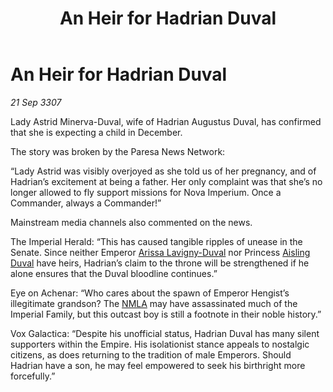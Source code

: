 :PROPERTIES:
:ID:       d816e722-837d-4145-a549-e179d0de4564
:END:
#+title: An Heir for Hadrian Duval
#+filetags: :Empire:galnet:

* An Heir for Hadrian Duval

/21 Sep 3307/

Lady Astrid Minerva-Duval, wife of Hadrian Augustus Duval, has confirmed that she is expecting a child in December. 

The story was broken by the Paresa News Network: 

“Lady Astrid was visibly overjoyed as she told us of her pregnancy, and of Hadrian’s excitement at being a father. Her only complaint was that she’s no longer allowed to fly support missions for Nova Imperium. Once a Commander, always a Commander!” 

Mainstream media channels also commented on the news. 

The Imperial Herald: “This has caused tangible ripples of unease in the Senate. Since neither Emperor [[id:34f3cfdd-0536-40a9-8732-13bf3a5e4a70][Arissa Lavigny-Duval]] nor Princess [[id:b402bbe3-5119-4d94-87ee-0ba279658383][Aisling Duval]] have heirs, Hadrian’s claim to the throne will be strengthened if he alone ensures that the Duval bloodline continues.” 

Eye on Achenar: “Who cares about the spawn of Emperor Hengist’s illegitimate grandson? The [[id:dbfbb5eb-82a2-43c8-afb9-252b21b8464f][NMLA]] may have assassinated much of the Imperial Family, but this outcast boy is still a footnote in their noble history.” 

Vox Galactica: “Despite his unofficial status, Hadrian Duval has many silent supporters within the Empire. His isolationist stance appeals to nostalgic citizens, as does returning to the tradition of male Emperors. Should Hadrian have a son, he may feel empowered to seek his birthright more forcefully.”
